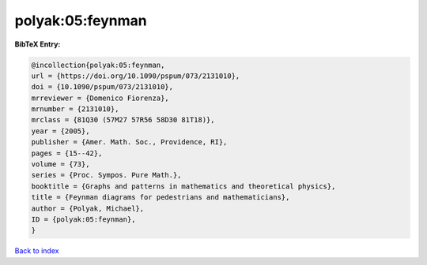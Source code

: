 polyak:05:feynman
=================

.. :cite:t:`polyak:05:feynman`

.. bibliography:: ../../All.bib

**BibTeX Entry:**

.. code-block:: bibtex

   @incollection{polyak:05:feynman,
   url = {https://doi.org/10.1090/pspum/073/2131010},
   doi = {10.1090/pspum/073/2131010},
   mrreviewer = {Domenico Fiorenza},
   mrnumber = {2131010},
   mrclass = {81Q30 (57M27 57R56 58D30 81T18)},
   year = {2005},
   publisher = {Amer. Math. Soc., Providence, RI},
   pages = {15--42},
   volume = {73},
   series = {Proc. Sympos. Pure Math.},
   booktitle = {Graphs and patterns in mathematics and theoretical physics},
   title = {Feynman diagrams for pedestrians and mathematicians},
   author = {Polyak, Michael},
   ID = {polyak:05:feynman},
   }

`Back to index <../index>`_
